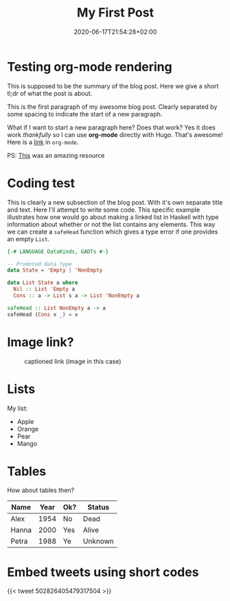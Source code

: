 #+TITLE: My First Post
#+DATE: 2020-06-17T21:54:28+02:00
#+DRAFT: false
#+TAGS[]: first org-mode code

* Testing org-mode rendering
This is supposed to be the summary of the blog post. Here we give a short tl;dr of what the post is about.

# more

This is the first paragraph of my awesome blog post. Clearly separated by some spacing to indicate the start of a new paragraph.

What if I want to start a new paragraph here? Does that work? Yes it does work /thankfully/ so I can use *org-mode* directly with Hugo. That's awesome!
Here is a [[https://willschenk.com][link]] in =org-mode=.

PS: [[https://niklasfasching.github.io/go-org][This]] was an amazing resource

* Coding test
This is clearly a new subsection of the blog post. With it's own separate title and text. Here I'll attempt to
write some code. This specific example illustrates how one would go about making a linked list in Haskell with
type information about whether or not the list contains any elements. This way we can create a =safeHead=
function which gives a type error if one provides an empty =List=.

#+BEGIN_SRC haskell
{-# LANGUAGE DataKinds, GADTs #-}

-- Promoted data type
data State = 'Empty | 'NonEmpty

data List State a where
  Nil :: List 'Empty a
  Cons :: a -> List s a -> List 'NonEmpty a

safeHead :: List NonEmpty a -> a
safeHead (Cons x _) = x
#+END_SRC

* Image link?
#+CAPTION: captioned link (image in this case)
[[https://placekitten.com/200/200#.png]]

* Lists
My list:
- Apple
- Orange
- Pear
- Mango


* Tables
How about tables then?
| Name  | Year | Ok? | Status  |
|-------+------+-----+---------|
| Alex  | 1954 | No  | Dead    |
| Hanna | 2000 | Yes | Alive   |
| Petra | 1988 | Ye  | Unknown |

* Embed tweets using short codes

#+CAPTION: captioned twitter link
{{< tweet 502826405479317504 >}}
